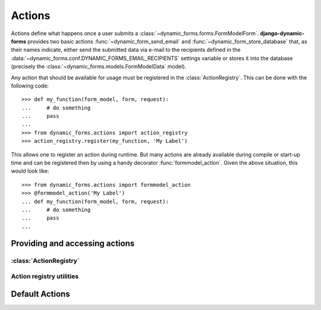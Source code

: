 =======
Actions
=======

.. py:module:: dynamic_forms.actions

Actions define what happens once a user submits a
:class:`~dynamic_forms.forms.FormModelForm`. **django-dynamic-forms** provides
two basic actions :func:`~dynamic_form_send_email` and
:func:`~dynamic_form_store_database` that, as their names indicate, either
send the submitted data via e-mail to the recipients defined in the
:data:`~dynamic_forms.conf.DYNAMIC_FORMS_EMAIL_RECIPIENTS` settings variable
or stores it into the database (precisely the
:class:`~dynamic_forms.models.FormModelData` model).

Any action that should be available for usage must be registered in the
:class:`ActionRegistry`. This can be done with the following code::

   >>> def my_function(form_model, form, request):
   ...     # do something
   ...     pass
   ...
   >>> from dynamic_forms.actions import action_registry
   >>> action_registry.register(my_function, 'My Label')

This allows one to register an action during runtime. But many actions are
already available during compile or start-up time and can be registered then by
using a handy decorator :func:`formmodel_action`. Given the above situation,
this would look like::

   >>> from dynamic_forms.actions import formmodel_action
   >>> @formmodel_action('My Label')
   ... def my_function(form_model, form, request):
   ...     # do something
   ...     pass
   ...

.. versionadded:: 0.3

   When a dynamic form is submitted through
   :class:`~dynamic_forms.views.DynamicFormView` the return values of actions
   are kept for further usage. This allows the view to e.g. add a link to a
   permanent URL refering to some stored values.


Providing and accessing actions
===============================

:class:`ActionRegistry`
-----------------------

.. py:class:: ActionRegistry()

   The ActionRegistry keeps track of all available actions available to the
   software. It is available to the outside through the
   :data:`action_registry` singleton

   .. warning::

      You should not import the :class:`ActionRegistry` directly! Always use
      the singleton instance :data:`action_registry`!

      >>> from dynamic_forms.actions import action_registry


   .. py:method:: get(key)

      :param str key: The key to get an action
      :returns: Either the action previously registered or ``None`` if no
         action with the given key has been found.


   .. py:method:: get_as_choices()

      .. versionchanged:: 0.3
         Returns a generator instead of a list

      Returns a generator that yields all registered actions as 2-tuples in the
      form ``(key, label)``.


   .. py:method:: register(func, label)

      Registers the function ``func`` with the label ``label``. The function
      will internally be referred by it's full qualified name::

         '%s.%s' % (func.__module__, func.__name__)

      :param callable func: The function to register.
      :param str label: A string / unicode giving the action a human readable
        name


   .. py:method:: unregister(key)

      Looks up the given key in the internal dictionary and deletes the action
      if it exists.

      :param str key: The key an action is assigned to


.. py:data:: action_registry

   The singleton instance of the :class:`ActionRegistry`.


Action registry utilities
-------------------------

.. py:decorator:: formmodel_action(label)

   Registering various actions by hand can be time consuming. This function
   decorator eases this heavily: given a string as the first argument, this
   decorator registeres the decorated function withing the
   :data:`action_registry` with its fully dotted Python path.

   Usage:

   .. code-block:: python

      @formmodel_action('My super awesome action')
      def my_action(form_model, form, request):
         # do something with the data ...

   This is equivalent to:

   .. code-block:: python

      def my_action(form_model, form, request):
         # do something with the data ...

      action_registry.register(my_action, 'My super awesome action')


Default Actions
===============

.. py:function:: dynamic_form_send_email(form_model, form, request)

   Sends the data submitted through the form ``form`` via e-mail to all
   recipients listed in
   :data:`~dynamic_forms.conf.DYNAMIC_FORMS_EMAIL_RECIPIENTS`.

   :param dynamic_forms.models.FormModel form_model: The instance of the model
      defining the form.
   :param dynamic_forms.forms.FormModelForm form: The instance of the submitted
      form. One can get the data either using ``form.cleaned_data`` or, if the
      labels defined in the ``form_model`` for each field are needed, in the
      appropriate order by calling
      :meth:`~dynamic_forms.forms.FormModelForm.get_mapped_data`.
   :param django.http.Request request: The current request

   .. versionadded:: 0.5

      The ``request`` parameter was added.


.. py:function:: dynamic_form_store_database(form_model, form, request)

   This action takes the mapped data from the ``form`` and serializes it as
   JSON. This value is then stored in the
   :class:`~dynamic_forms.models.FormModelData`.

   .. seealso:: :func:`dynamic_form_store_database` for a detailed explaination
      of the arguments.

   .. versionadded:: 0.3

      To allow linking to a stored data set, the action now returns the
      inserted object.

   .. versionadded:: 0.5

      The ``request`` parameter was added.

